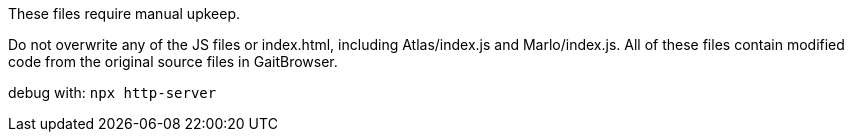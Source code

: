 These files require manual upkeep.

Do not overwrite any of the JS files or index.html, including Atlas/index.js
and Marlo/index.js.  All of these files contain modified code from the original
source files in GaitBrowser.

debug with: `npx http-server`
